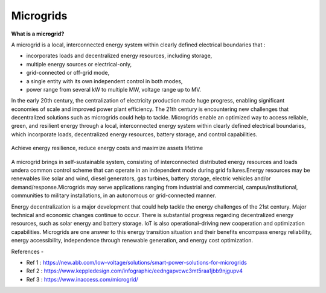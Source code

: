 Microgrids
==========

.. image:: images/blankspace.png
   :align: center

**What is a microgrid?**

A microgrid is a local, interconnected energy system within clearly defined electrical boundaries that :

- incorporates loads and decentralized energy resources, including storage,
- multiple energy sources or electrical-only,
- grid-connected or off-grid mode,
- a single entity with its own independent control in both modes,
- power range from several kW to multiple MW, voltage range up to MV.

In the early 20th century, the centralization of electricity production made huge progress, enabling significant economies of scale and improved power plant efficiency. The 21th century is encountering new challenges that decentralized solutions such as microgrids could help to tackle.
Microgrids enable an optimized way to access reliable, green, and resilient energy through a local, interconnected energy system within clearly defined electrical boundaries, which incorporate loads, decentralized energy resources, battery storage, and control capabilities.


.. figure:: images/microgrid.png
   :align: center
   :scale: 25 %

   Achieve energy resilience, reduce energy costs and maximize assets lifetime

A microgrid brings in self-sustainable system, consisting of interconnected distributed energy resources and loads undera common control scheme that can operate in an independent mode during grid failures.Energy resources may be renewables like solar and wind, diesel generators, gas turbines, battery storage, electric vehicles and/or demand/response.Microgrids may serve applications ranging from industrial and commercial, campus/institutional, communities to military installations, in an autonomous or grid-connected manner.


Energy decentralization is a major development that could help tackle the energy challenges of the 21st century. Major technical and economic changes continue to occur. There is substantial progress regarding decentralized energy resources, such as solar energy and battery storage. IoT is also operational–driving new cooperation and optimization capabilities. Microgrids are one answer to this energy transition situation and their benefits encompass energy reliability, energy accessibility, independence through renewable generation, and energy cost optimization.





References -

- Ref 1 : https://new.abb.com/low-voltage/solutions/smart-power-solutions-for-microgrids
- Ref 2 : https://www.keppledesign.com/infographic/eedngapvcwc3mt5raa1jbb9njgupv4
- Ref 3 : https://www.inaccess.com/microgrid/